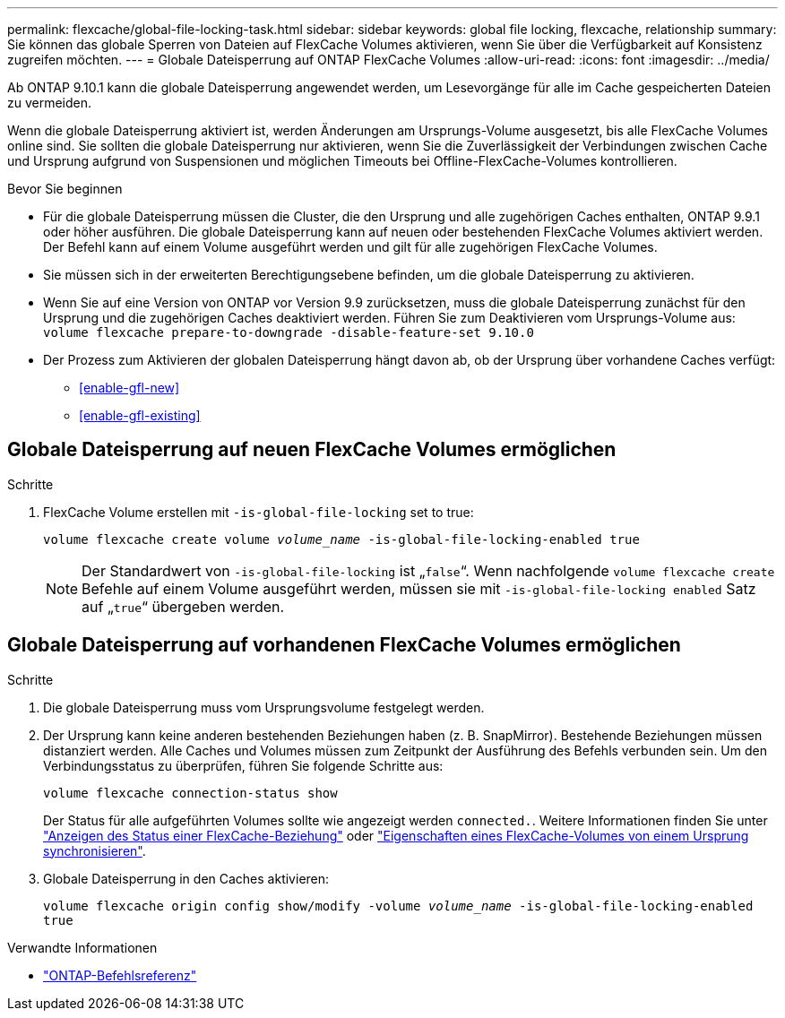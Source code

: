 ---
permalink: flexcache/global-file-locking-task.html 
sidebar: sidebar 
keywords: global file locking, flexcache, relationship 
summary: Sie können das globale Sperren von Dateien auf FlexCache Volumes aktivieren, wenn Sie über die Verfügbarkeit auf Konsistenz zugreifen möchten. 
---
= Globale Dateisperrung auf ONTAP FlexCache Volumes
:allow-uri-read: 
:icons: font
:imagesdir: ../media/


[role="lead"]
Ab ONTAP 9.10.1 kann die globale Dateisperrung angewendet werden, um Lesevorgänge für alle im Cache gespeicherten Dateien zu vermeiden.

Wenn die globale Dateisperrung aktiviert ist, werden Änderungen am Ursprungs-Volume ausgesetzt, bis alle FlexCache Volumes online sind. Sie sollten die globale Dateisperrung nur aktivieren, wenn Sie die Zuverlässigkeit der Verbindungen zwischen Cache und Ursprung aufgrund von Suspensionen und möglichen Timeouts bei Offline-FlexCache-Volumes kontrollieren.

.Bevor Sie beginnen
* Für die globale Dateisperrung müssen die Cluster, die den Ursprung und alle zugehörigen Caches enthalten, ONTAP 9.9.1 oder höher ausführen. Die globale Dateisperrung kann auf neuen oder bestehenden FlexCache Volumes aktiviert werden. Der Befehl kann auf einem Volume ausgeführt werden und gilt für alle zugehörigen FlexCache Volumes.
* Sie müssen sich in der erweiterten Berechtigungsebene befinden, um die globale Dateisperrung zu aktivieren.
* Wenn Sie auf eine Version von ONTAP vor Version 9.9 zurücksetzen, muss die globale Dateisperrung zunächst für den Ursprung und die zugehörigen Caches deaktiviert werden. Führen Sie zum Deaktivieren vom Ursprungs-Volume aus: `volume flexcache prepare-to-downgrade -disable-feature-set 9.10.0`
* Der Prozess zum Aktivieren der globalen Dateisperrung hängt davon ab, ob der Ursprung über vorhandene Caches verfügt:
+
** <<enable-gfl-new>>
** <<enable-gfl-existing>>






== Globale Dateisperrung auf neuen FlexCache Volumes ermöglichen

.Schritte
. FlexCache Volume erstellen mit `-is-global-file-locking` set to true:
+
`volume flexcache create volume _volume_name_ -is-global-file-locking-enabled true`

+

NOTE: Der Standardwert von `-is-global-file-locking` ist „`false`“. Wenn nachfolgende `volume flexcache create` Befehle auf einem Volume ausgeführt werden, müssen sie mit `-is-global-file-locking enabled` Satz auf „`true`“ übergeben werden.





== Globale Dateisperrung auf vorhandenen FlexCache Volumes ermöglichen

.Schritte
. Die globale Dateisperrung muss vom Ursprungsvolume festgelegt werden.
. Der Ursprung kann keine anderen bestehenden Beziehungen haben (z. B. SnapMirror). Bestehende Beziehungen müssen distanziert werden. Alle Caches und Volumes müssen zum Zeitpunkt der Ausführung des Befehls verbunden sein. Um den Verbindungsstatus zu überprüfen, führen Sie folgende Schritte aus:
+
`volume flexcache connection-status show`

+
Der Status für alle aufgeführten Volumes sollte wie angezeigt werden `connected.`. Weitere Informationen finden Sie unter link:view-connection-status-origin-task.html["Anzeigen des Status einer FlexCache-Beziehung"] oder link:synchronize-properties-origin-volume-task.html["Eigenschaften eines FlexCache-Volumes von einem Ursprung synchronisieren"].

. Globale Dateisperrung in den Caches aktivieren:
+
`volume flexcache origin config show/modify -volume _volume_name_ -is-global-file-locking-enabled true`



.Verwandte Informationen
* link:https://docs.netapp.com/us-en/ontap-cli/["ONTAP-Befehlsreferenz"^]

